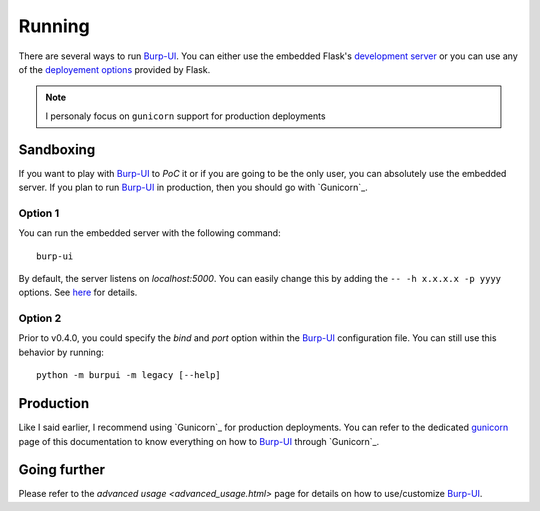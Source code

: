 Running
=======

There are several ways to run `Burp-UI`_. You can either use the embedded
Flask's `development server <http://flask.pocoo.org/docs/0.12/server/>`_ or you
can use any of the `deployement options <http://flask.pocoo.org/docs/0.12/deploying/>`_
provided by Flask.

.. note:: I personaly focus on ``gunicorn`` support for production deployments


Sandboxing
----------

If you want to play with `Burp-UI`_ to *PoC* it or if you are going to be the
only user, you can absolutely use the embedded server.
If you plan to run `Burp-UI`_ in production, then you should go with
`Gunicorn`_.

Option 1
^^^^^^^^

You can run the embedded server with the following command:

::

    burp-ui


By default, the server listens on *localhost:5000*. You can easily change this
by adding the ``-- -h x.x.x.x -p yyyy`` options. See `here <installation.html#developer-options>`_
for details.

Option 2
^^^^^^^^

Prior to v0.4.0, you could specify the *bind* and *port* option within the
`Burp-UI`_ configuration file.
You can still use this behavior by running:

::

    python -m burpui -m legacy [--help]


Production
----------

Like I said earlier, I recommend using `Gunicorn`_ for production deployments.
You can refer to the dedicated `gunicorn <gunicorn.html>`_ page of this
documentation to know everything on how to `Burp-UI`_ through `Gunicorn`_.


Going further
-------------

Please refer to the `advanced usage <advanced_usage.html>` page for details on
how to use/customize `Burp-UI`_.


.. _Burp-UI: https://git.ziirish.me/ziirish/burp-ui
.. _Gunicorn: http://gunicorn.org/
